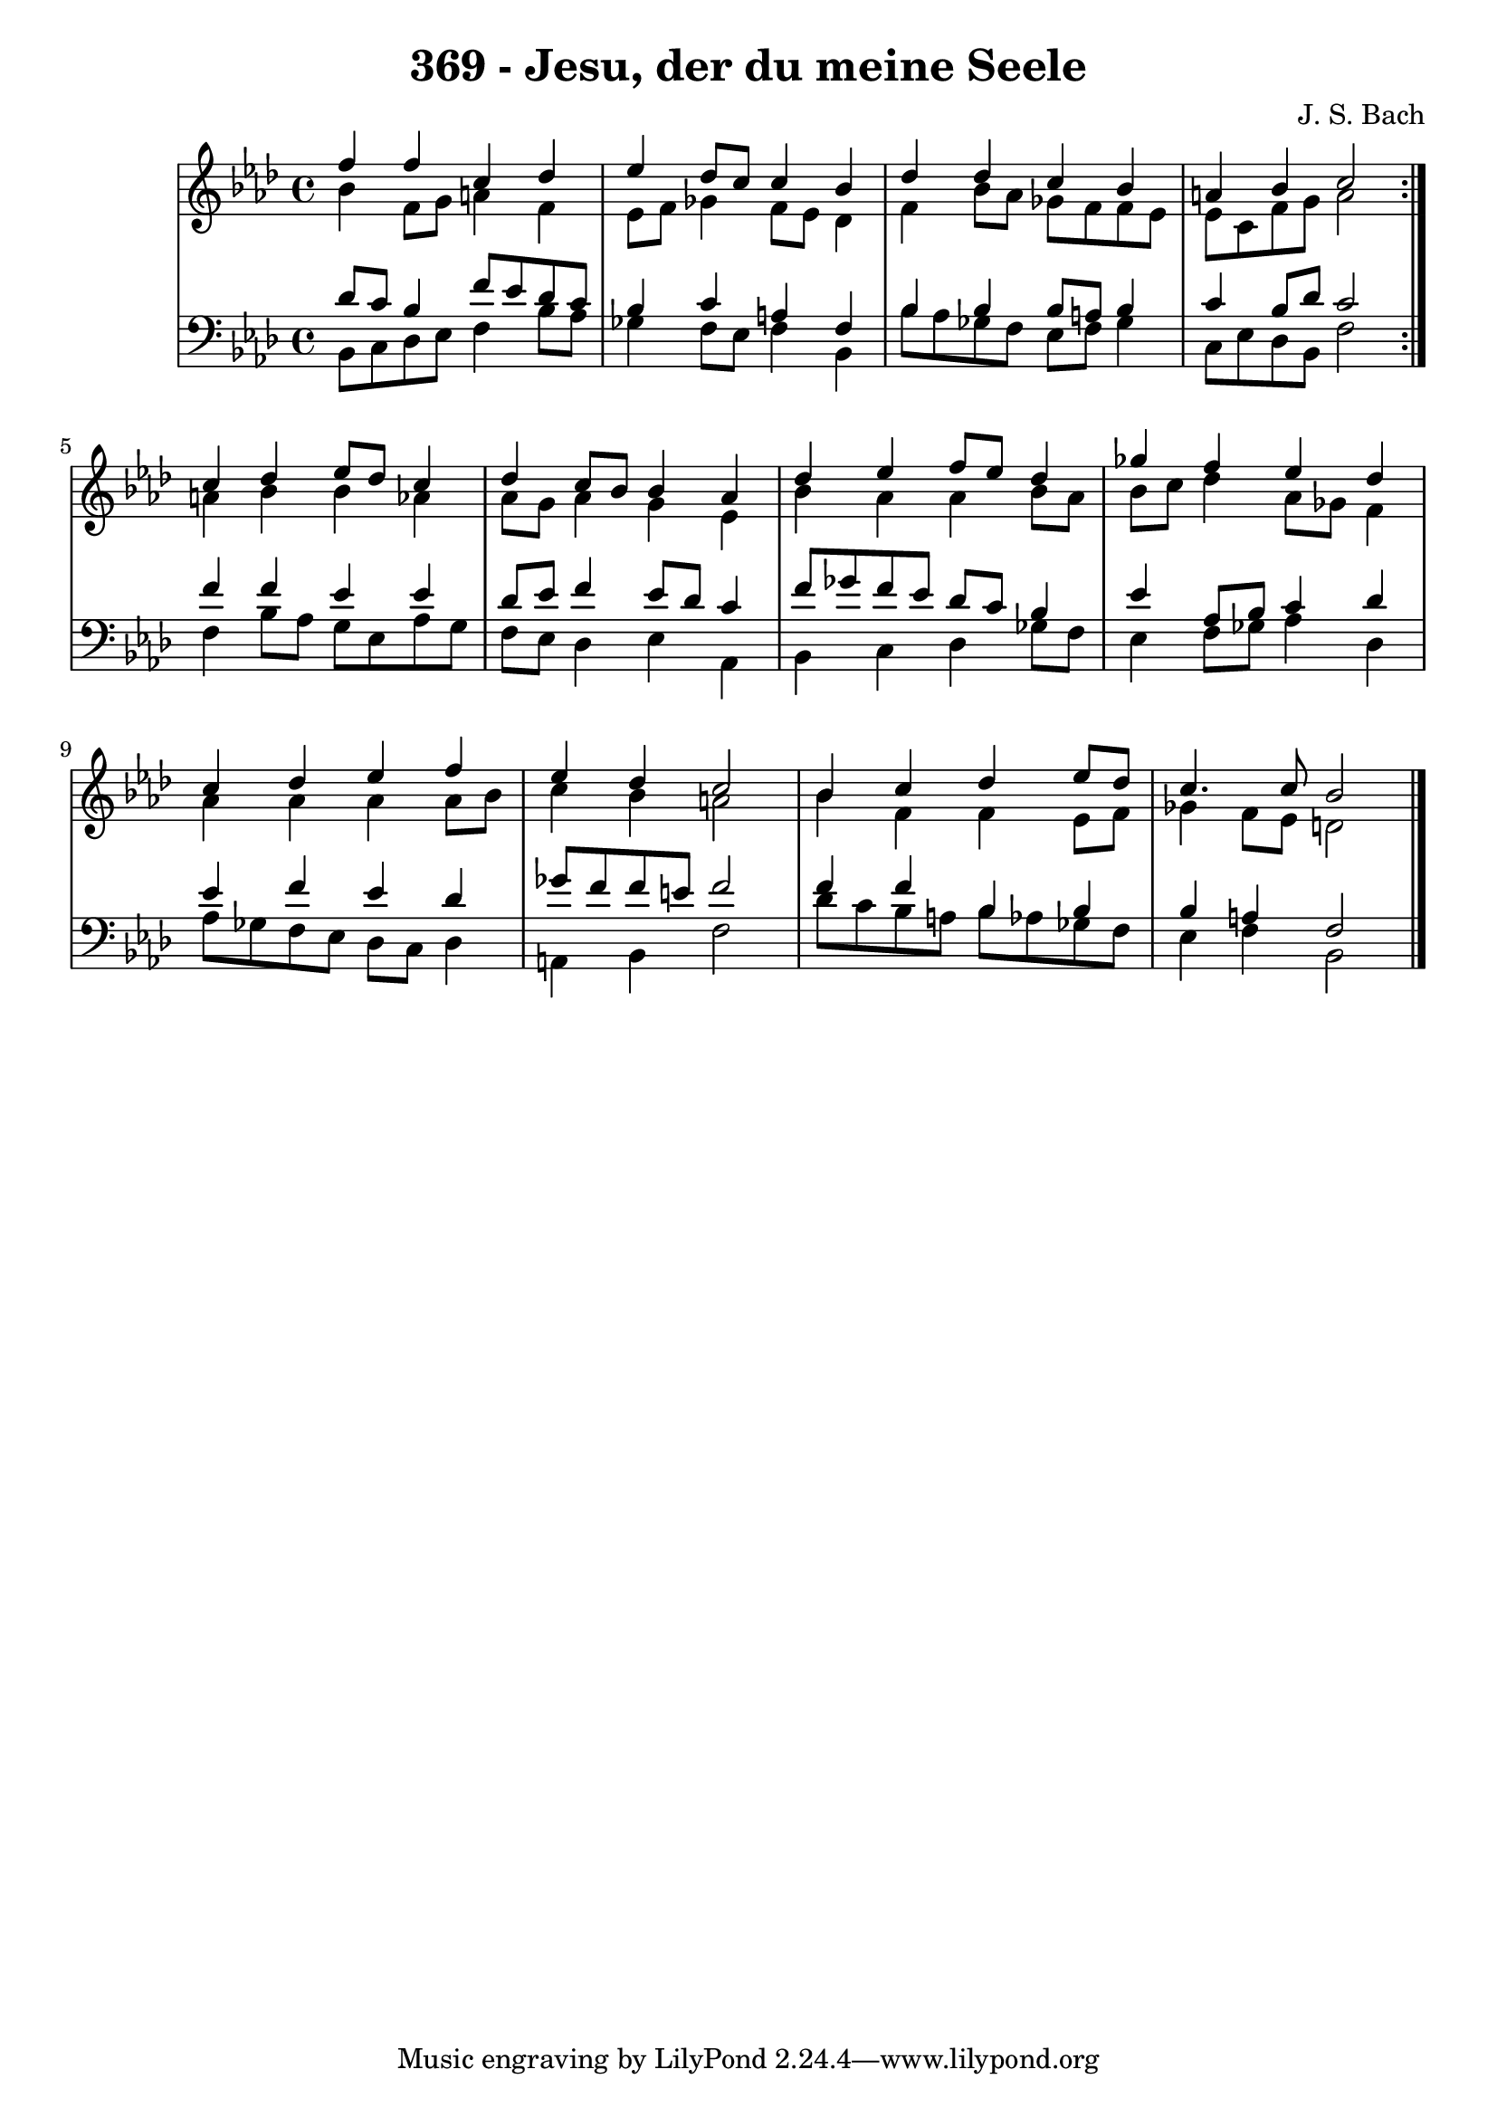 \version "2.10.33"

\header {
  title = "369 - Jesu, der du meine Seele"
  composer = "J. S. Bach"
}


global = {
  \time 4/4
  \key f \minor
}


soprano = \relative c'' {
  \repeat volta 2 {
    f4 f4 c4 des4 
    ees4 des8 c8 c4 bes4 
    des4 des4 c4 bes4 
    a4 bes4 c2 }
  c4 des4 ees8 des8 c4   %5
  des4 c8 bes8 bes4 aes4 
  des4 ees4 f8 ees8 des4 
  ges4 f4 ees4 des4 
  c4 des4 ees4 f4 
  ees4 des4 c2   %10
  bes4 c4 des4 ees8 des8 
  c4. c8 bes2 
  
}

alto = \relative c'' {
  \repeat volta 2 {
    bes4 f8 g8 a4 f4 
    ees8 f8 ges4 f8 ees8 des4 
    f4 bes8 aes8 ges8 f8 f8 ees8 
    ees8 c8 f8 g8 a2 }
  a4 bes4 bes4 aes4   %5
  aes8 g8 aes4 g4 ees4 
  bes'4 aes4 aes4 bes8 aes8 
  bes8 c8 des4 aes8 ges8 f4 
  aes4 aes4 aes4 aes8 bes8 
  c4 bes4 a2   %10
  bes4 f4 f4 ees8 f8 
  ges4 f8 ees8 d2 
  
}

tenor = \relative c' {
  \repeat volta 2 {
    des8 c8 bes4 f'8 ees8 des8 c8 
    bes4 c4 a4 f4 
    bes4 bes4 bes8 a8 bes4 
    c4 bes8 des8 c2 }
  f4 f4 ees4 ees4   %5
  des8 ees8 f4 ees8 des8 c4 
  f8 ges8 f8 ees8 des8 c8 bes4 
  ees4 aes,8 bes8 c4 des4 
  ees4 f4 ees4 des4 
  ges8 f8 f8 e8 f2   %10
  f4 f4 bes,4 bes4 
  bes4 a4 f2 
  
}

baixo = \relative c {
  \repeat volta 2 {
    bes8 c8 des8 ees8 f4 bes8 aes8 
    ges4 f8 ees8 f4 bes,4 
    bes'8 aes8 ges8 f8 ees8 f8 ges4 
    c,8 ees8 des8 bes8 f'2 }
  f4 bes8 aes8 g8 ees8 aes8 g8   %5
  f8 ees8 des4 ees4 aes,4 
  bes4 c4 des4 ges8 f8 
  ees4 f8 ges8 aes4 des,4 
  aes'8 ges8 f8 ees8 des8 c8 des4 
  a4 bes4 f'2   %10
  des'8 c8 bes8 a8 bes8 aes8 ges8 f8 
  ees4 f4 bes,2 
  
}

\score {
  <<
    \new StaffGroup <<
      \override StaffGroup.SystemStartBracket #'style = #'line 
      \new Staff {
        <<
          \global
          \new Voice = "soprano" { \voiceOne \soprano }
          \new Voice = "alto" { \voiceTwo \alto }
        >>
      }
      \new Staff {
        <<
          \global
          \clef "bass"
          \new Voice = "tenor" {\voiceOne \tenor }
          \new Voice = "baixo" { \voiceTwo \baixo \bar "|."}
        >>
      }
    >>
  >>
  \layout {}
  \midi {}
}